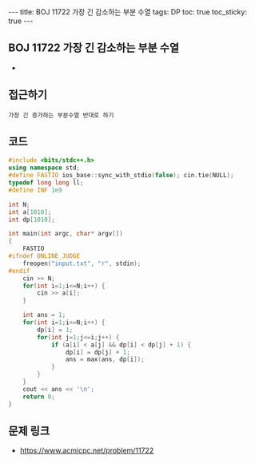 #+HTML: ---
#+HTML: title: BOJ 11722 가장 긴 감소하는 부분 수열
#+HTML: tags: DP
#+HTML: toc: true
#+HTML: toc_sticky: true
#+HTML: ---
#+OPTIONS: ^:nil

** BOJ 11722 가장 긴 감소하는 부분 수열
- 
** 접근하기
#+BEGIN_EXAMPLE
가장 긴 증가하는 부분수열 반대로 하기
#+END_EXAMPLE

** 코드
#+BEGIN_SRC cpp
#include <bits/stdc++.h>
using namespace std;
#define FASTIO ios_base::sync_with_stdio(false); cin.tie(NULL);
typedef long long ll;
#define INF 1e9

int N;
int a[1010];
int dp[1010];

int main(int argc, char* argv[])
{
    FASTIO
#ifndef ONLINE_JUDGE
    freopen("input.txt", "r", stdin);
#endif
    cin >> N;
    for(int i=1;i<=N;i++) {
        cin >> a[i];
    }
    
    int ans = 1;
    for(int i=1;i<=N;i++) {
        dp[i] = 1;
        for(int j=1;j<=i;j++) {
            if (a[i] < a[j] && dp[i] < dp[j] + 1) {
                dp[i] = dp[j] + 1;
                ans = max(ans, dp[i]);
            } 
        }
    }
    cout << ans << '\n';
    return 0;
}
#+END_SRC

** 문제 링크
- https://www.acmicpc.net/problem/11722
